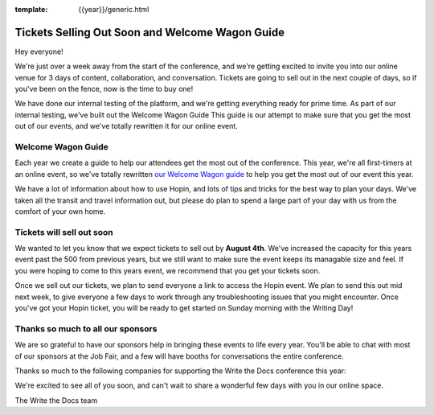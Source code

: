 :template: {{year}}/generic.html

.. post:: July 31, 2020
   :tags: {{year}}, portland-{{year}}, tickets

Tickets Selling Out Soon and Welcome Wagon Guide
================================================

Hey everyone!

We're just over a week away from the start of the conference,
and we're getting excited to invite you into our online venue for 3 days of content, collaboration, and conversation.
Tickets are going to sell out in the next couple of days,
so if you've been on the fence,
now is the time to buy one!

We have done our internal testing of the platform,
and we're getting everything ready for prime time.
As part of our internal testing,
we've built out the Welcome Wagon Guide
This guide is our attempt to make sure that you get the most out of our events,
and we've totally rewritten it for our online event.

Welcome Wagon Guide
-------------------

Each year we create a guide to help our attendees get the most out of the conference.
This year,
we're all first-timers at an online event,
so we've totally rewritten `our Welcome Wagon guide <https://www.writethedocs.org/conf/portland/2020/welcome-wagon/>`_ to help you get the most out of our event this year.

We have a lot of information about how to use Hopin,
and lots of tips and tricks for the best way to plan your days.
We've taken all the transit and travel information out,
but please do plan to spend a large part of your day with us from the comfort of your own home.

Tickets will sell out soon
--------------------------

We wanted to let you know that we expect tickets to sell out by **August 4th**.
We've increased the capacity for this years event past the 500 from previous years,
but we still want to make sure the event keeps its managable size and feel.
If you were hoping to come to this years event,
we recommend that you get your tickets soon.

Once we sell out our tickets,
we plan to send everyone a link to access the Hopin event.
We plan to send this out mid next week,
to give everyone a few days to work through any troubleshooting issues that you might encounter.
Once you've got your Hopin ticket,
you will be ready to get started on Sunday morning with the Writing Day!

Thanks so much to all our sponsors
----------------------------------

We are so grateful to have our sponsors help in bringing these events to life every year. 
You'll be able to chat with most of our sponsors at the Job Fair,
and a few will have booths for conversations the entire conference.

Thanks so much to the following companies for supporting the Write the Docs conference this year:

.. datatemplate::
   :source: /_data/{{shortcode}}-{{year}}-config.yaml
   :template: {{year}}/sponsors-simplelist.rst


We're excited to see all of you soon,
and can't wait to share a wonderful few days with you in our online space.

The Write the Docs team
